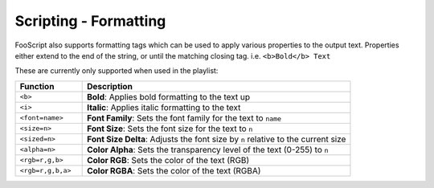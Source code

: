 Scripting - Formatting
=======================

FooScript also supports formatting tags which can be used to apply various properties to the output text. 
Properties either extend to the end of the string, or until the matching closing tag. i.e. ``<b>Bold</b> Text``

These are currently only supported when used in the playlist:

.. list-table:: 
   :widths: 20 80
   :header-rows: 1

   * - **Function**
     - **Description**
   * - ``<b>``
     - **Bold**: Applies bold formatting to the text up
   * - ``<i>``
     - **Italic**: Applies italic formatting to the text
   * - ``<font=name>``
     - **Font Family**: Sets the font family for the text to ``name``
   * - ``<size=n>``
     - **Font Size**: Sets the font size for the text to ``n``
   * - ``<sized=n>``
     - **Font Size Delta**: Adjusts the font size by ``n`` relative to the current size
   * - ``<alpha=n>``
     - **Color Alpha**: Sets the transparency level of the text (0-255) to ``n``
   * - ``<rgb=r,g,b>``
     - **Color RGB**: Sets the color of the text (RGB)
   * - ``<rgb=r,g,b,a>``
     - **Color RGBA**: Sets the color of the text (RGBA)